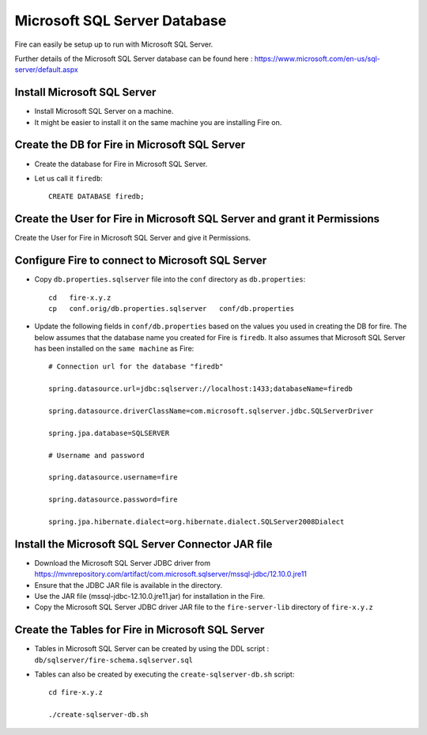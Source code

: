 Microsoft SQL Server Database
==============

Fire can easily be setup up to run with Microsoft SQL Server.

Further details of the Microsoft SQL Server database can be found here : https://www.microsoft.com/en-us/sql-server/default.aspx

Install Microsoft SQL Server
-------------

* Install Microsoft SQL Server on a machine.
* It might be easier to install it on the same machine you are installing Fire on.

Create the DB for Fire in Microsoft SQL Server
-------------------------------

* Create the database for Fire in Microsoft SQL Server.
* Let us call it ``firedb``::

    CREATE DATABASE firedb;


Create the User for Fire in Microsoft SQL Server and grant it Permissions
----------------------------------------------------------

Create the User for Fire in Microsoft SQL Server and give it Permissions.


Configure Fire to connect to Microsoft SQL Server
----------------------------------

* Copy ``db.properties.sqlserver`` file into the ``conf`` directory as ``db.properties``::

    cd   fire-x.y.z
    cp   conf.orig/db.properties.sqlserver   conf/db.properties

 

* Update the following fields in ``conf/db.properties`` based on the values you used in creating the DB for fire. The below assumes that the database name you created for Fire is ``firedb``. It also assumes that Microsoft SQL Server has been installed on the ``same machine`` as Fire::


    # Connection url for the database "firedb"

    spring.datasource.url=jdbc:sqlserver://localhost:1433;databaseName=firedb

    spring.datasource.driverClassName=com.microsoft.sqlserver.jdbc.SQLServerDriver

    spring.jpa.database=SQLSERVER

    # Username and password

    spring.datasource.username=fire
    
    spring.datasource.password=fire
    
    spring.jpa.hibernate.dialect=org.hibernate.dialect.SQLServer2008Dialect
    


Install the Microsoft SQL Server Connector JAR file
-------------------------------------

* Download the Microsoft SQL Server JDBC driver from https://mvnrepository.com/artifact/com.microsoft.sqlserver/mssql-jdbc/12.10.0.jre11 
* Ensure that the JDBC JAR file is available in the directory.
* Use the JAR file (mssql-jdbc-12.10.0.jre11.jar) for installation in the Fire.
* Copy the Microsoft SQL Server JDBC driver JAR file to the ``fire-server-lib`` directory of ``fire-x.y.z``

  
  
Create the Tables for Fire in Microsoft SQL Server
----------------------------------- 

* Tables in Microsoft SQL Server can be created by using the DDL script : ``db/sqlserver/fire-schema.sqlserver.sql``


* Tables can also be created by executing the ``create-sqlserver-db.sh`` script::

    cd fire-x.y.z

    ./create-sqlserver-db.sh


